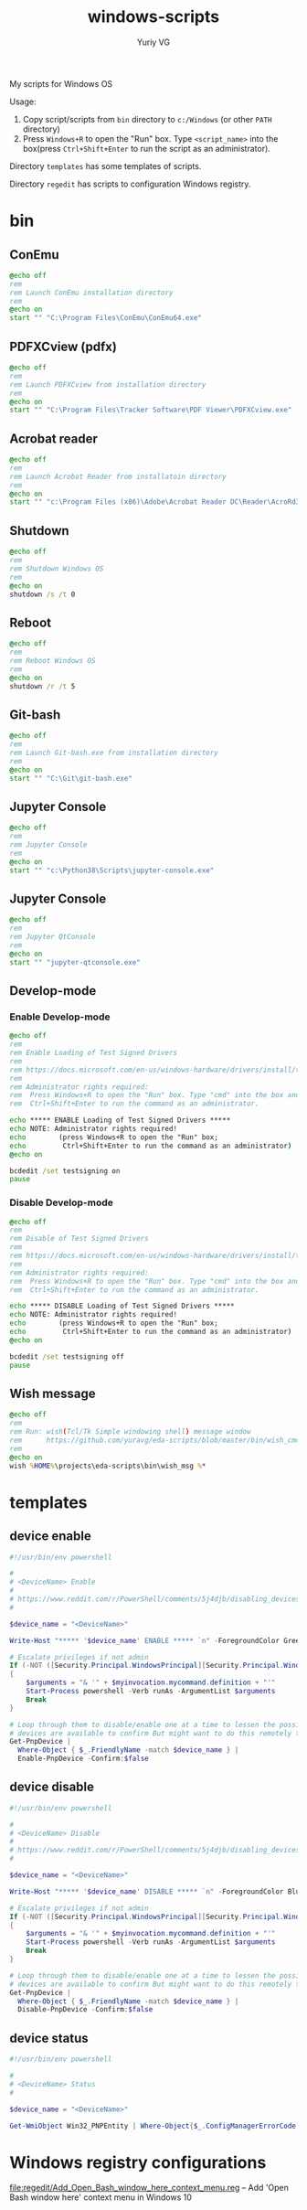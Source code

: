 #+title: windows-scripts
#+author: Yuriy VG

My scripts for Windows OS

Usage:
1. Copy script/scripts from =bin= directory to =c:/Windows= (or other =PATH= directory)
2. Press =Windows+R= to open the "Run" box. Type =<script_name>= into the box(press
   =Ctrl+Shift+Enter= to run the script as an administrator).

Directory =templates= has some templates of scripts.

Directory =regedit= has scripts to configuration Windows registry.

* bin

** ConEmu
#+begin_src bat :tangle bin/conemu.bat :mkdirp yes
@echo off
rem
rem Launch ConEmu installation directory
rem
@echo on
start "" "C:\Program Files\ConEmu\ConEmu64.exe"
#+end_src

** PDFXCview (pdfx)
#+begin_src bat :tangle bin/pdfx.bat :mkdirp yes
@echo off
rem
rem Launch PDFXCview from installation directory
rem
@echo on
start "" "C:\Program Files\Tracker Software\PDF Viewer\PDFXCview.exe"
#+end_src

** Acrobat reader
#+begin_src bat :tangle bin/acrobat.bat :mkdirp yes
@echo off
rem
rem Launch Acrobat Reader from installatoin directory
rem
@echo on
start "" "c:\Program Files (x86)\Adobe\Acrobat Reader DC\Reader\AcroRd32.exe"
#+end_src

** Shutdown
#+begin_src bat :tangle bin/shdown.bat :mkdirp yes
@echo off
rem
rem Shutdown Windows OS
rem
@echo on
shutdown /s /t 0
#+end_src

** Reboot
#+begin_src bat :tangle bin/reboot.bat :mkdirp yes
@echo off
rem
rem Reboot Windows OS
rem
@echo on
shutdown /r /t 5
#+end_src

** Git-bash
#+begin_src bat :tangle bin/gitbash.bat :mkdirp yes
@echo off
rem
rem Launch Git-bash.exe from installation directory
rem
@echo on
start "" "C:\Git\git-bash.exe"
#+end_src

** Jupyter Console
#+begin_src bat :tangle bin/jconsole.bat :mkdirp yes
@echo off
rem
rem Jupyter Console
rem
@echo on
start "" "c:\Python38\Scripts\jupyter-console.exe"
#+end_src

** Jupyter Console
#+begin_src bat :tangle bin/qtconsole.bat :mkdirp yes
@echo off
rem
rem Jupyter QtConsole
rem
@echo on
start "" "jupyter-qtconsole.exe"
#+end_src

** Develop-mode
*** Enable Develop-mode
#+begin_src bat :tangle bin/test_signed_drivers_on.bat :mkdirp yes
@echo off
rem
rem Enable Loading of Test Signed Drivers
rem
rem https://docs.microsoft.com/en-us/windows-hardware/drivers/install/the-testsigning-boot-configuration-option
rem
rem Administrator rights required:
rem  Press Windows+R to open the "Run" box. Type "cmd" into the box and then press
rem  Ctrl+Shift+Enter to run the command as an administrator.

echo ***** ENABLE Loading of Test Signed Drivers *****
echo NOTE: Administrator rights required!
echo        (press Windows+R to open the "Run" box;
echo         Ctrl+Shift+Enter to run the command as an administrator)
@echo on

bcdedit /set testsigning on
pause
#+end_src

*** Disable Develop-mode
#+begin_src bat :tangle bin/test_signed_drivers_off.bat :mkdirp yes
@echo off
rem
rem Disable of Test Signed Drivers
rem
rem https://docs.microsoft.com/en-us/windows-hardware/drivers/install/the-testsigning-boot-configuration-option
rem
rem Administrator rights required:
rem  Press Windows+R to open the "Run" box. Type "cmd" into the box and then press
rem  Ctrl+Shift+Enter to run the command as an administrator.

echo ***** DISABLE Loading of Test Signed Drivers *****
echo NOTE: Administrator rights required!
echo        (press Windows+R to open the "Run" box;
echo         Ctrl+Shift+Enter to run the command as an administrator)
@echo on

bcdedit /set testsigning off
pause
#+end_src

** Wish message
#+begin_src bat :tangle bin/wish_msg.bat :mkdirp yes
@echo off
rem
rem Run: wish(Tcl/Tk Simple windowing shell) message window
rem      https://github.com/yuravg/eda-scripts/blob/master/bin/wish_cmd
rem
@echo on
wish %HOME%\projects\eda-scripts\bin\wish_msg %*
#+end_src

* templates

** device enable
#+begin_src powershell :tangle templates/device_enable.ps1 :mkdirp yes
#!/usr/bin/env powershell

#
# <DeviceName> Enable
#
# https://www.reddit.com/r/PowerShell/comments/5j4djb/disabling_devices_from_powershell_scripts_in/
#

$device_name = "<DeviceName>"

Write-Host "***** '$device_name' ENABLE ***** `n" -ForegroundColor Green

# Escalate privileges if not admin
If (-NOT ([Security.Principal.WindowsPrincipal][Security.Principal.WindowsIdentity]::GetCurrent()).IsInRole([Security.Principal.WindowsBuiltInRole] "Administrator"))
{
    $arguments = "& '" + $myinvocation.mycommand.definition + "'"
    Start-Process powershell -Verb runAs -ArgumentList $arguments
    Break
}

# Loop through them to disable/enable one at a time to lessen the possibility no conrolling
# devices are available to confirm But might want to do this remotely to be sure.
Get-PnpDevice |
  Where-Object { $_.FriendlyName -match $device_name } |
  Enable-PnpDevice -Confirm:$false
#+end_src

** device disable
#+begin_src powershell :tangle templates/device_disable.ps1 :mkdirp yes
#!/usr/bin/env powershell

#
# <DeviceName> Disable
#
# https://www.reddit.com/r/PowerShell/comments/5j4djb/disabling_devices_from_powershell_scripts_in/
#

$device_name = "<DeviceName>"

Write-Host "***** '$device_name' DISABLE ***** `n" -ForegroundColor Blue

# Escalate privileges if not admin
If (-NOT ([Security.Principal.WindowsPrincipal][Security.Principal.WindowsIdentity]::GetCurrent()).IsInRole([Security.Principal.WindowsBuiltInRole] "Administrator"))
{
    $arguments = "& '" + $myinvocation.mycommand.definition + "'"
    Start-Process powershell -Verb runAs -ArgumentList $arguments
    Break
}

# Loop through them to disable/enable one at a time to lessen the possibility no conrolling
# devices are available to confirm But might want to do this remotely to be sure.
Get-PnpDevice |
  Where-Object { $_.FriendlyName -match $device_name } |
  Disable-PnpDevice -Confirm:$false
#+end_src

** device status
#+begin_src powershell :tangle templates/device_status.ps1 :mkdirp yes
#!/usr/bin/env powershell

#
# <DeviceName> Status
#

$device_name = "<DeviceName>"

Get-WmiObject Win32_PNPEntity | Where-Object{$_.ConfigManagerErrorCode -eq 0} | Where-object{$_.Name -Match $device_name} | Select Name, DeviceID
#+end_src

* Windows registry configurations
[[file:regedit/Add_Open_Bash_window_here_context_menu.reg]] -- Add 'Open Bash window here' context menu in Windows 10
